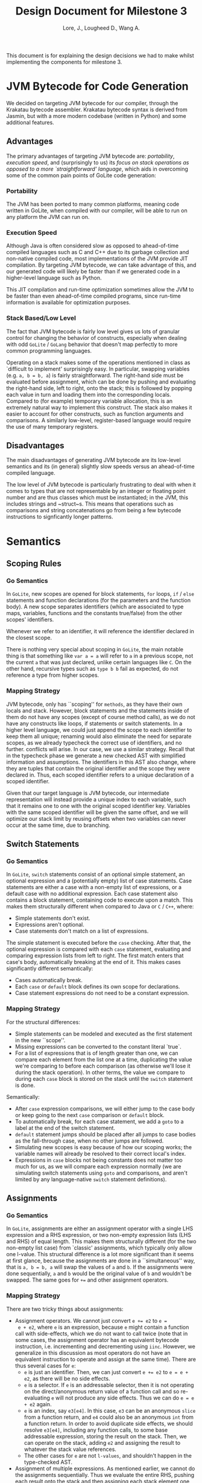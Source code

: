 #+TITLE: Design Document for Milestone 3
#+AUTHOR: Lore, J., Lougheed D., Wang A.
#+LATEX_HEADER: \usepackage[margin=0.9in]{geometry}
#+LATEX_HEADER: \usepackage[fontsize=10.5pt]{scrextend}
This document is for explaining the design decisions we had to make
whilst implementing the components for milestone 3.  \newpage
* JVM Bytecode for Code Generation
  We decided on targeting JVM bytecode for our compiler, through the Krakatau
  bytecode assembler. Krakatau bytecode syntax is derived from Jasmin, but with
  a more modern codebase (written in Python) and some additional features.
** Advantages
   The primary advantages of targeting JVM bytecode are:
   [[Portability][portability]], [[Execution Speed][execution speed]],
   and (surprisingly to us) its [[Stack Based/Low Level][focus on stack
   operations as opposed to a more `straightforward' language]], which
   aids in overcoming some of the common pain points of GoLite code
   generation:
*** Portability
    The JVM has been ported to many common platforms, meaning code written in
    GoLite, when compiled with our compiler, will be able to run on any
    platform the JVM can run on.
*** Execution Speed
    Although Java is often considered slow as opposed to ahead-of-time compiled
    languages such as C and C++ due to its garbage collection and non-native
    compiled code, most implementations of the JVM provide JIT compilation.
    By targeting JVM bytecode, we can take advantage of this, and our generated
    code will likely be faster than if we generated code in a higher-level
    language such as Python.

    This JIT compilation and run-time optimization sometimes allow
    the JVM to be faster than even ahead-of-time compiled programs, since
    run-time information is available for optimization purposes.
*** Stack Based/Low Level
    The fact that JVM bytecode is fairly low level gives us lots of granular
    control for changing the behavior of constructs, especially when
    dealing with odd ~GoLite~ / ~GoLang~ behavior that doesn't
    map perfectly to more common programming languages.

    Operating on a stack makes some of the operations mentioned in class as
    `difficult to implement' surprisingly easy. In particular, swapping
    variables (e.g. ~a, b = b, a~) is fairly straightforward. The right-hand
    side must be evaluated before assignment, which can be done by pushing and
    evaluating the right-hand side, left to right, onto the stack; this is
    followed by popping each value in turn and loading them into the
    corresponding locals. Compared to (for example) temporary variable
    allocation, this is an extremely natural way to implement this construct.
    The stack also makes it easier to account for other constructs, such as
    function arguments and comparisons. A similarly low-level, register-based
    language would require the use of many temporary registers.

** Disadvantages
   The main disadvantages of generating JVM bytecode are its low-level semantics
   and its (in general) slightly slow speeds versus an ahead-of-time compiled
   language.

   The low level of JVM bytecode is particularly frustrating to deal with when
   it comes to types that are not representable by an integer or floating point
   number and are thus classes which must be instantiated; in the JVM, this
   includes strings and ~struct~s. This means that operations such as
   comparisons and string concatenations go from being a few bytecode
   instructions to signficantly longer patterns.
* Semantics
** Scoping Rules
*** Go Semantics
    In ~GoLite~, new scopes are opened for block statements, ~for~
    loops, ~if~ / ~else~ statements and function declarations (for the
    parameters and the function body). A new scope separates
    identifiers (which are associated to type maps, variables,
    functions and the constants true/false) from the other scopes'
    identifiers.

    Whenever we refer to an identifier, it will reference the
    identifier declared in the closest scope.

    There is nothing very special about scoping in ~GoLite~, the main
    notable thing is that something like ~var a = a~ will refer to ~a~
    in a previous scope, not the current ~a~ that was just declared,
    unlike certain languages like ~C~.
    On the other hand, recursive types such as ~type b b~ fail as expected,
    do not reference a type from higher scopes.
*** Mapping Strategy
    JVM bytecode, only has ``scoping'' for ~methods~, as they have
    their own locals and stack. However, block statements and the
    statements inside of them do not have any scopes (except of course
    method calls), as we do not have any constructs like loops, if
    statements or switch statements. In a higher level language, we
    could just append the scope to each identifier to keep them all
    unique; renaming would also eliminate the need for separate scopes,
    as we already typecheck the correct use of identifiers, and no further.
    conflicts will arise. In our case, we use a similar strategy. Recall that
    in the typecheck phase we generate a new checked AST with
    simplified information and assumptions. The identifiers in this
    AST also change, where they are tuples that contain the original
    identifier and the scope they were declared in. Thus, each scoped
    identifier refers to a unique declaration of a scoped identifier.

    Given that our target language is JVM bytecode, our intermediate
    representation will instead provide a unique index to each variable,
    such that it remains one to one with the original scoped identifier key.
    Variables with the same scoped identifier will be given the same offset,
    and we will optimize our stack limit by reusing offsets when two variables
    can never occur at the same time, due to branching.
** Switch Statements
*** Go Semantics
    In ~GoLite~, ~switch~ statements consist of an optional simple
    statement, an optional expression and a (potentially empty) list
    of case statements. Case statements are either a case with a
    non-empty list of expressions, or a default case with no additional expression.
    Each case statement also contains a block statement, containing code to execute
    upon a match. This makes
    them structurally different when compared to Java or ~C~ / ~C++~, where:
    - Simple statements don't exist.
    - Expressions aren't optional.
    - Case statements don't match on a list of expressions.
    The simple statement is executed before the ~case~ checking.
    After that, the optional expression is compared with each ~case~
    statement, evaluating and comparing expression lists from left to
    right. The first match enters that case's body, automatically
    breaking at the end of it. This makes cases significantly different
    semantically:
    - Cases automatically break.
    - Each ~case~ or ~default~ block defines its own scope for declarations.
    - Case statement expressions do not need to be a constant expression.

*** Mapping Strategy
    For the structural differences:
    - Simple statements can be modeled and executed as the first statement in
      the new ``scope''.
    - Missing expressions can be converted to the constant literal `true`.
    - For a list of expressions that is of length greater than one, we
      can compare each element from the list one at a time, duplicating the
      value we're comparing to before each comparison (as otherwise
      we'll lose it during the stack operation). In other terms, the value we
      compare to during each ~case~ block is stored on the stack until the
      ~switch~ statement is done.
    Semantically:
    - After ~case~ expression comparisons, we will either jump to the case body
      or keep going to the next ~case~ comparison or ~default~ block.
    - To automatically break, for each case statement, we add a ~goto~
      to a label at the end of the switch statement.
    - ~default~ statement jumps should be placed after all jumps to case bodies
      as the fall-through case, when no other jumps are followed.
    - Simulating new scopes is easy because of how our scoping works;
      the variable names will already be resolved to their correct local's
      index.
    - Expressions in ~case~ blocks not being constants does not matter too much
      for us, as we will compare each expression normally (we are
      simulating switch statements using ~goto~ and comparisons, and aren't
      limited by any language-native ~switch~ statement definitions).
** Assignments
*** Go Semantics
    In ~GoLite~, assignments are either an assignment operator with a
    single LHS expression and a RHS expression, or two non-empty
    expression lists (LHS and RHS) of equal length. This makes them structurally
    different (for the two non-empty list case) from `classic'
    assignments, which typically only allow one l-value.
    This structural difference is a lot more significant than it seems
    at first glance, because the assignments are done in a ``simultaneous''
    way, that is ~a, b = b, a~ will swap the values of ~a~ and ~b~. If the
    assignments were done sequentially, ~a~ and ~b~ would be the
    original value of ~b~ and wouldn't be swapped. The same goes for ~+=~ and
    other assignment operators.
*** Mapping Strategy
    There are two tricky things about assignments:
    - Assignment operators. We cannot just convert ~e += e2~ to ~e =
      e + e2~, where ~e~ is an expression, because ~e~ might contain a
      function call with side-effects, which we do not want to call
      twice (note that in some cases, the assignment operator has an
      equivalent bytecode instruction, i.e. incrementing and decrementing using
      ~iinc~. However, we generalize in this discussion as most
      operators do not have an equivalent instruction to operate and
      assign at the same time). There are thus several cases for ~e~:
      - ~e~ is just an identifier. Then, we can just convert ~e += e2~
        to ~e = e + e2~, as there will be no side effects.
      - ~e~ is a selector. If ~e~ is an addressable selector, then it
        is not operating on the direct/anonymous return value of a
        function call and so re-evaluating ~e~ will not produce any
        side effects. Thus we can do ~e = e + e2~ again.
      - ~e~ is an index, say ~e3[e4]~. In this case, ~e3~ can be an
        anonymous ~slice~ from a function return, and ~e4~ could also be an
        anonymous ~int~ from a function return. In order to avoid
        duplicate side effects, we should resolve ~e3[e4]~, including any
        function calls, to some base addressable expression, storing the
        result on the stack. Then, we can operate on the stack, adding ~e2~ and
        assigning the result to whatever the stack value references.
      - The other cases for ~e~ are not ~l-values~, and shouldn't happen
        in the type-checked AST.
    - Assignment of multiple expressions. As mentioned earlier, we
      cannot do the assignments sequentially. Thus we evaluate the
      entire RHS, pushing each result onto the stack and then
      assigning each stack element one by one to their respective LHS
      expression. This way ~a, b = b, a~ will not overwrite the values
      used on the RHS. This is one of the advantages of using a stack
      based language, as the stack implicitly acts like temporary
      variables, so we don't need to simulate temporary variables for
      swapping/simulating simultaneous assignment.
* Currently Implemented: Intermediate Representation
  The main feature that was worked on during this milestone was the
  creation of our intermediate representation, and the conversion of
  the typechecked AST to said IR.

  We decided on creating an IR for bytecode in order to make conversion easier
  from the AST, and enforce some degree of correctness using Haskell's type
  system. The IR is also stack-based, and to a large extent is functionally
  identical to JVM bytecode, modeled in Haskell. We represent classes and
  methods as Haskell records. Method bodies are a list of what we call,
  ~IRItem~s, which are either stack instructions or labels.

  Available stack instructions, as of this milestone, include ~Add~ and other
  binary operations, ~Dup~, ~Load~ and ~Store~, ~InvokeVirtual/InvokeSpecial~,
  some integer-specific operations, and ~Return~s. Instead of specifically
  representing equivalents of ~iadd/fadd~, ~iload/aload/...~, etc., we define
  an ~IRType~ data type which can either be a bytecode primitive (integer or
  float) or an object reference. In this way, the IR definition is kept short
  and similar instructions can be combined into a single Haskell constructor
  model. Other Haskell types are used to model method/class specifiers,
  Jasmin-style parameter and return types, and loadable values (ints, floats,
  and strings).

  Eventually, our goal is to then convert this IR into Krakatau bytecode syntax,
  which should be very straightforward given that the IR is so close to bytecode
  already.
